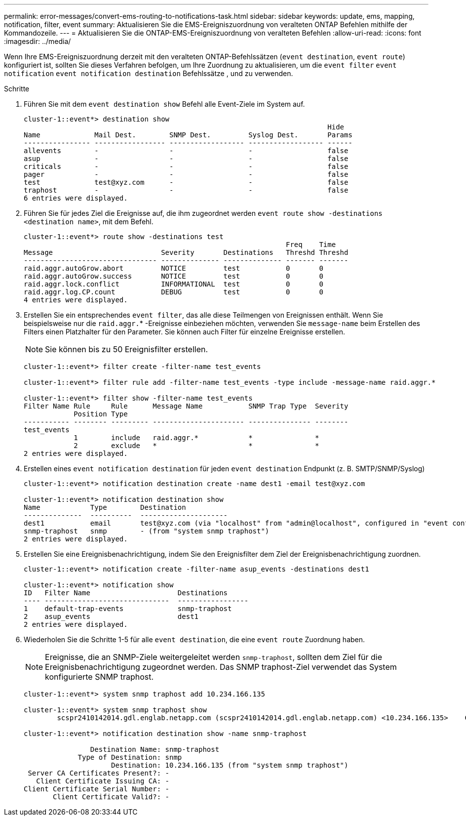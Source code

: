 ---
permalink: error-messages/convert-ems-routing-to-notifications-task.html 
sidebar: sidebar 
keywords: update, ems, mapping, notification, filter, event 
summary: Aktualisieren Sie die EMS-Ereigniszuordnung von veralteten ONTAP Befehlen mithilfe der Kommandozeile. 
---
= Aktualisieren Sie die ONTAP-EMS-Ereigniszuordnung von veralteten Befehlen
:allow-uri-read: 
:icons: font
:imagesdir: ../media/


[role="lead"]
Wenn Ihre EMS-Ereigniszuordnung derzeit mit den veralteten ONTAP-Befehlssätzen (`event destination`, `event route`) konfiguriert ist, sollten Sie dieses Verfahren befolgen, um Ihre Zuordnung zu aktualisieren, um die `event filter` `event notification` `event notification destination` Befehlssätze , und zu verwenden.

.Schritte
. Führen Sie mit dem `event destination show` Befehl alle Event-Ziele im System auf.
+
[listing]
----
cluster-1::event*> destination show
                                                                         Hide
Name             Mail Dest.        SNMP Dest.         Syslog Dest.       Params
---------------- ----------------- ------------------ ------------------ ------
allevents        -                 -                  -                  false
asup             -                 -                  -                  false
criticals        -                 -                  -                  false
pager            -                 -                  -                  false
test             test@xyz.com      -                  -                  false
traphost         -                 -                  -                  false
6 entries were displayed.
----
. Führen Sie für jedes Ziel die Ereignisse auf, die ihm zugeordnet werden `event route show -destinations <destination name>`, mit dem  Befehl.
+
[listing]
----
cluster-1::event*> route show -destinations test
                                                               Freq    Time
Message                          Severity       Destinations   Threshd Threshd
-------------------------------- -------------- -------------- ------- -------
raid.aggr.autoGrow.abort         NOTICE         test           0       0
raid.aggr.autoGrow.success       NOTICE         test           0       0
raid.aggr.lock.conflict          INFORMATIONAL  test           0       0
raid.aggr.log.CP.count           DEBUG          test           0       0
4 entries were displayed.
----
. Erstellen Sie ein entsprechendes `event filter`, das alle diese Teilmengen von Ereignissen enthält. Wenn Sie beispielsweise nur die `raid.aggr.`* -Ereignisse einbeziehen möchten, verwenden Sie `message-name` beim Erstellen des Filters einen Platzhalter für den Parameter. Sie können auch Filter für einzelne Ereignisse erstellen.
+

NOTE: Sie können bis zu 50 Ereignisfilter erstellen.

+
[listing]
----
cluster-1::event*> filter create -filter-name test_events

cluster-1::event*> filter rule add -filter-name test_events -type include -message-name raid.aggr.*

cluster-1::event*> filter show -filter-name test_events
Filter Name Rule     Rule      Message Name           SNMP Trap Type  Severity
            Position Type
----------- -------- --------- ---------------------- --------------- --------
test_events
            1        include   raid.aggr.*            *               *
            2        exclude   *                      *               *
2 entries were displayed.
----
. Erstellen eines `event notification destination` für jeden `event destination` Endpunkt (z. B. SMTP/SNMP/Syslog)
+
[listing]
----
cluster-1::event*> notification destination create -name dest1 -email test@xyz.com

cluster-1::event*> notification destination show
Name            Type        Destination
--------------  ----------  ---------------------
dest1           email       test@xyz.com (via "localhost" from "admin@localhost", configured in "event config")
snmp-traphost   snmp        - (from "system snmp traphost")
2 entries were displayed.
----
. Erstellen Sie eine Ereignisbenachrichtigung, indem Sie den Ereignisfilter dem Ziel der Ereignisbenachrichtigung zuordnen.
+
[listing]
----
cluster-1::event*> notification create -filter-name asup_events -destinations dest1

cluster-1::event*> notification show
ID   Filter Name                     Destinations
---- ------------------------------  -----------------
1    default-trap-events             snmp-traphost
2    asup_events                     dest1
2 entries were displayed.
----
. Wiederholen Sie die Schritte 1-5 für alle `event destination`, die eine `event route` Zuordnung haben.
+

NOTE: Ereignisse, die an SNMP-Ziele weitergeleitet werden `snmp-traphost`, sollten dem Ziel für die Ereignisbenachrichtigung zugeordnet werden. Das SNMP traphost-Ziel verwendet das System konfigurierte SNMP traphost.

+
[listing]
----
cluster-1::event*> system snmp traphost add 10.234.166.135

cluster-1::event*> system snmp traphost show
        scspr2410142014.gdl.englab.netapp.com (scspr2410142014.gdl.englab.netapp.com) <10.234.166.135>    Community: public

cluster-1::event*> notification destination show -name snmp-traphost

                Destination Name: snmp-traphost
             Type of Destination: snmp
                     Destination: 10.234.166.135 (from "system snmp traphost")
 Server CA Certificates Present?: -
   Client Certificate Issuing CA: -
Client Certificate Serial Number: -
       Client Certificate Valid?: -
----

